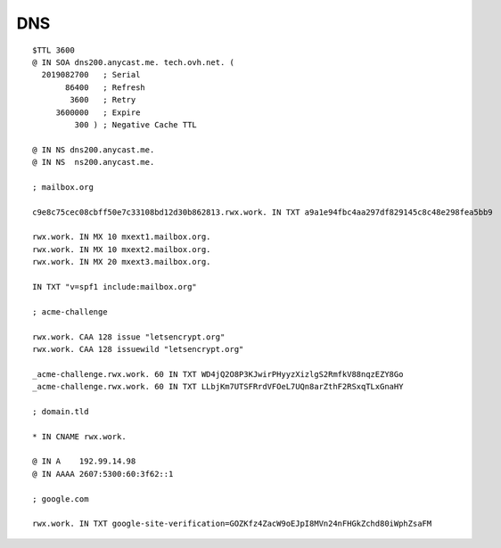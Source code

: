 DNS
===

::

 $TTL 3600
 @ IN SOA dns200.anycast.me. tech.ovh.net. (
   2019082700   ; Serial
        86400   ; Refresh
         3600   ; Retry
      3600000   ; Expire
          300 ) ; Negative Cache TTL

 @ IN NS dns200.anycast.me.
 @ IN NS  ns200.anycast.me.

 ; mailbox.org

 c9e8c75cec08cbff50e7c33108bd12d30b862813.rwx.work. IN TXT a9a1e94fbc4aa297df829145c8c48e298fea5bb9

 rwx.work. IN MX 10 mxext1.mailbox.org.
 rwx.work. IN MX 10 mxext2.mailbox.org.
 rwx.work. IN MX 20 mxext3.mailbox.org.

 IN TXT "v=spf1 include:mailbox.org"

 ; acme-challenge

 rwx.work. CAA 128 issue "letsencrypt.org"
 rwx.work. CAA 128 issuewild "letsencrypt.org"

 _acme-challenge.rwx.work. 60 IN TXT WD4jQ2O8P3KJwirPHyyzXizlgS2RmfkV88nqzEZY8Go
 _acme-challenge.rwx.work. 60 IN TXT LLbjKm7UTSFRrdVFOeL7UQn8arZthF2RSxqTLxGnaHY

 ; domain.tld

 * IN CNAME rwx.work.

 @ IN A    192.99.14.98
 @ IN AAAA 2607:5300:60:3f62::1

 ; google.com

 rwx.work. IN TXT google-site-verification=GOZKfz4ZacW9oEJpI8MVn24nFHGkZchd80iWphZsaFM
